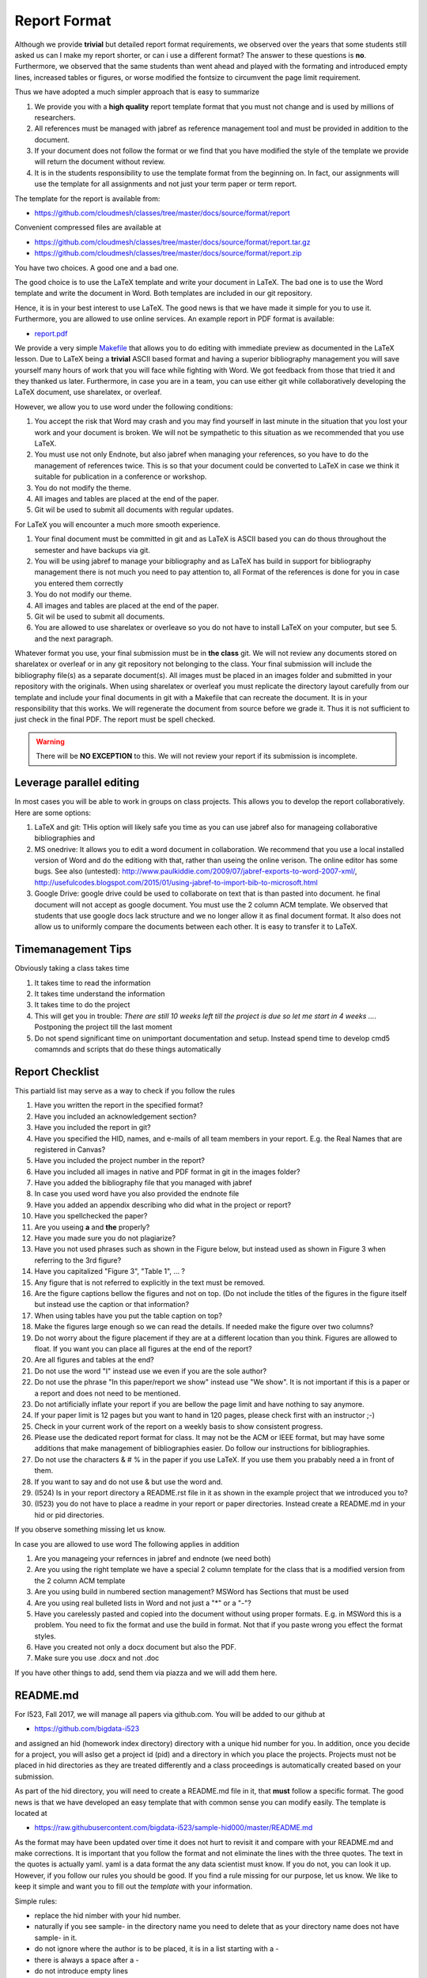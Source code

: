 .. _reports:

Report Format
=============

Although we provide **trivial** but detailed report format
requirements, we observed over the years that some students still
asked us can I make my report shorter, or can i use a different format?
The answer to these questions is **no**. Furthermore, we observed that
the same students than went ahead and played with the formating and
introduced empty lines, increased tables or figures, or worse modified the
fontsize to circumvent the page limit requirement.

Thus we have adopted a much simpler approach that is easy to summarize

1. We provide you with a **high quality** report template format that you
   must not change and is used by millions of researchers.
2. All references must be managed with jabref as reference management tool and
   must be provided in addition to the document.
3. If your document does not follow the format or we find that you
   have modified the style of the template we provide will return the document
   without review. 
4. It is in the students responsibility to use the template format
   from the beginning on. In fact, our assignments will use the
   template for all assignments and not just your term paper or term
   report. 

The template for the report is available from:

* https://github.com/cloudmesh/classes/tree/master/docs/source/format/report

Convenient compressed files are available at

* https://github.com/cloudmesh/classes/tree/master/docs/source/format/report.tar.gz
* https://github.com/cloudmesh/classes/tree/master/docs/source/format/report.zip


You have two choices. A good one and a bad one.

The good choice is to use the LaTeX template and write your document
in LaTeX. The bad one is to use the Word template and write the
document in Word. Both templates are included in our git repository.

.. warning: Over the years, we have not yet found **ANY** student that
   has written a better report in Word than students that use
   LaTeX. This is based on the fact that students useing LaTeX focus
   on writing content and students using Word focus on making their
   reports pretty and focus less on content. We also found that
   including images into papers in Word is inferior to the mechanisms
   that LaTeX provides.

Hence, it is in your best interest to use LaTeX. The good news is that
we have made it simple for you to use it. Furthermore, you are allowed to use
online services. An example report in PDF format is available:

* `report.pdf <https://github.com/cloudmesh/classes/blob/master/docs/source/format/report/latex/report.pdf>`_
  
We provide a very simple `Makefile
<https://github.com/cloudmesh/classes/blob/master/docs/source/format/report/latex/Makefile>`_
that allows you to do editing with immediate preview as documented in
the LaTeX lesson.  Due to LaTeX being a **trivial** ASCII based format
and having a superior bibliography management you will save yourself
many hours of work that you will face while fighting with Word. We got feedback from
those that tried it and they thanked us later.  Furthermore, in case
you are in a team, you can use either git while collaboratively
developing the LaTeX document, use sharelatex, or overleaf.

However, we allow you to use word under the following conditions:

1. You accept the risk that Word may crash and you may find yourself
   in last minute in the situation that you lost your work and your
   document is broken. We will not be sympathetic to this situation as
   we recommended that you use LaTeX.
2. You must use not only Endnote, but also jabref when managing your
   references, so you have to do the management of references
   twice. This is so that your document could be converted to LaTeX in
   case we think it suitable for publication in a conference or
   workshop.
3. You do not modify the theme.
4. All images and tables are placed at the end of the paper.
5. Git wil be used to submit all documents with regular updates.
   
For LaTeX you will encounter a much more smooth experience.

1. Your final document must be committed in git and as LaTeX is ASCII
   based you can do thous throughout the semester and have backups via
   git.
2. You will be using jabref to manage your bibliography and as LaTeX
   has build in support for bibliography management there is not much
   you need to pay attention to, all Format of the references is done
   for you in case you entered them correctly
3. You do not modify our theme.
4. All images and tables are placed at the end of the paper.   
5. Git wil be used to submit all documents.   
6. You are allowed to use sharelatex or overleave so you do not have
   to install LaTeX on your computer, but see 5. and the next paragraph.

Whatever format you use, your final submission must be in **the
class** git. We will not review any documents stored on sharelatex or
overleaf or in any git repository not belonging to the class. Your
final submission will include the bibliography file(s) as a separate
document(s). All images must be placed in an images folder and submitted
in your repository with the originals. When using sharelatex or
overleaf you must replicate the directory layout carefully from our
template and include your final documents in git with a Makefile that
can recreate the document. It is in your responsibility that this
works. We will regenerate the document from source before we grade
it. Thus it is not sufficient to just check in the final PDF. 
The report must be spell checked.

.. warning:: There will be **NO EXCEPTION** to this. We will not
             review your report if its submission is incomplete.

Leverage parallel editing
-------------------------

In most cases you will be able to work in groups on class
projects. This allows you to develop the report collaboratively. Here
are some options:

#. LaTeX and git: THis option will likely safe you time as you can
   use jabref also for manageing collaborative bibliographies and
#. MS onedrive: It allows you to edit a word document in
   collaboration. We recommend that you use a local installed version
   of Word and do the editiong with that, rather than useing the
   online verison. The online editor has some bugs. See also
   (untested):
   http://www.paulkiddie.com/2009/07/jabref-exports-to-word-2007-xml/,
   http://usefulcodes.blogspot.com/2015/01/using-jabref-to-import-bib-to-microsoft.html 
#. Google Drive: google drive could be used to collaborate on text
   that is than pasted into document. he final document will not
   accept as google document. You must use the 2 column ACM
   template. We observed that students that use google docs lack
   structure and we no longer allow it as final document format. It
   also does not allow us to uniformly compare the documents between
   each other. It is easy to transfer it to LaTeX.

Timemanagement Tips
-------------------

Obviously taking a class takes time

#. It takes time to read the information
#. It takes time understand the information
#. It takes time to do the project
#. This will get you in trouble: *There are still 10 weeks left till
   the project is due so let me start in 4 weeks ...*. Postponing the
   project till the last moment

#. Do not spend significant time on unimportant documentation and
   setup. Instead spend time to develop cmd5 comamnds and scripts that
   do these things automatically
  
Report Checklist
----------------

This partiald list may serve as a way to check if you follow the rules

#. Have you written the report in the specified format?
#. Have you included an acknowledgement section?
#. Have you included the report in git?
#. Have you specified the HID, names, and e-mails of all team members in
   your report. E.g. the Real Names that are registered in Canvas?
#. Have you included the project number in the report?
#. Have you included all images in native and PDF format in git in
   the images folder?
#. Have you added the bibliography file that you managed with jabref
#. In case you used word have you also provided the endnote file
#. Have you added an appendix describing who did what in the project
   or report?
#. Have you spellchecked the paper?
#. Are you useing **a** and **the** properly? 
#. Have you made sure you do not plagiarize?
#. Have you not used phrases such as shown in the Figure below, but
   instead used as shown in Figure 3 when referring to the 3rd
   figure?
#. Have you capitalized "Figure 3", "Table 1", ... ?
#. Any figure that is not referred to explicitly in the text must be
   removed.
#. Are the figure captions bellow the figures and not on top. (Do
   not include the titles of the figures in the figure itself but instead use the caption
   or that information?
#. When using tables have you put the table caption on top?
#. Make the figures large enough so we can read the details. If needed
   make the figure over two columns?
#. Do not worry about the figure placement if they are at a different
   location than you think. Figures are allowed to float. If you want
   you can place all figures at the end of the report?
#. Are all figures and tables at the end?
#. Do not use the word "I" instead use we even if you are the sole
   author?
#. Do not use the phrase "In this paper/report we show" instead use
   "We show". It is not important if this is a paper or a report and
   does not need to be mentioned.
#. Do not artificially inflate your report if you are bellow the page
   limit and have nothing to say anymore.
#. If your paper limit is 12 pages but you want to hand in 120 pages,
   please check first with an instructor ;-)
#. Check in your current work of the report on a weekly basis to show
   consistent progress.
#. Please use the dedicated report format for class. It may not be the
   ACM or IEEE format, but may have some additions that make
   management of bibliographies easier. Do follow our instructions for
   bibliographies.
#. Do not use the characters & # % in the paper if you use LaTeX. If
   you use them you prabably need a \ in front of them.
#. If you want to say and do not use & but use the word and.
#. (I524) Is in your report directory a README.rst file in it as shown in the
   example project that we introduced you to?
#. (I523) you do not have to place a readme in your report or paper
   directories. Instead create a README.md in your hid or pid directories.
   
If you observe something missing let us know.

In case you are allowed to use word The following applies in addition

#. Are you manageing your refernces in jabref and endnote (we need
   both)
#. Are you using the right template we have a special 2 column template
   for the class that is a modified version from the 2 column ACM
   template
#. Are you using build in numbered section management? MSWord has
   Sections that must be used
#.  Are you using real bulleted lists in Word and not just a "*" or a
    "-"?
#. Have you carelessly pasted and copied into the document without
   using proper formats. E.g. in MSWord this is a problem. You need to
   fix the format and use the build in format. Not that if you paste
   wrong you effect the format styles.
#. Have you created not only a docx document but also the PDF.
#. Make sure you use .docx and not .doc

   
If you have other things to add, send them via piazza and we will add
them here.

README.md
---------

For I523, Fall 2017, we will manage all papers via github.com. You
will be added to our github at

* https://github.com/bigdata-i523

and assigned an hid (homework index directory) directory with a unique
hid number for you. In addition, once you decide for a project, you
will aslso get a project id (pid) and a directory in which you place
the projects. Projects must not be placed in hid directories as they
are treated differently and a class proceedings is automatically created
based on your submission.

As part of the hid directory, you will need to create a README.md file
in it, that **must** follow a specific format. The good news is that
we have developed an easy template that with common sense you can
modify easily. The template is located at

* https://raw.githubusercontent.com/bigdata-i523/sample-hid000/master/README.md

As the format may have been updated over time it does not hurt to
revisit it and compare with your README.md and make corrections.  It
is important that you follow the format and not eliminate the lines
with the three quotes. The text in the quotes is actually yaml. yaml
is a data format the any data scientist must know. If you do not, you
can look it up. However, if you follow our rules you should be
good. If you find a rule missing for our purpose, let us know. We like
to keep it simple and want you to fill out the *template* with your
information.

Simple rules:

* replace the hid nimber with your hid number.
* naturally if you see sample- in the directory name you need to
  delete that as your directory name does not have sample- in it.
* do not ignore where the author is to be placed, it is in a list
  starting with a -
* there is always a space after a -
* do not introduce empty lines
* do not use TAB and make sure your editor does not bay accident
  automatically creates tabs. This is probably the most frequent error
  we see.
* do not use any : & _ in the attribute text including titles
* an object defined in the README.md must have on a single type
  field. for example in the project section. Make sure you select only
  one type and delete the other
* in case you have long paragraphs you can use the > after the
  abstract
* Once you understood how the README.md works, please delete the comment
  section.
  

   
README.rst (for I524, Spring 2017)
----------------------------------

In the directory that containes the report, please include the
following README.rst file. Without this file we will not review your document::

   Title: The title of your paper (one line)

   Author: The author s of the paper (one line)

   HID: The HID of the authors in the order as specified in authors (one line)

   PID: The PID of the paper (there will be exactly one)

   E-mail: The e-mails of the authors in the order of the author list (one line)

   Format: latex or word (specify one)
   
Please note that all information has an empty line between them and
all information is stored in one line

This information is used to autogenerate the class proceedings.



Exercise
--------

Report.1:
  Install latex and jabref on your system

Report.2:
  Check out the report example directory. Create a PDF and view
  it. Modify and recompile.

Report.4:
  Learn about the different bibliographic entry formats in bibtex

Report.5:
  What is an article in a magazine? Is it really an Article or a Misc?

Report.6:
  What is an InProceedings and how does it differ from Conference?

Report.7:  
  What is a Misc?

Report.8:
  Why are spaces, underscores in directory names
  problematic and why should you avoid using them for your projects

Report.9:
  Write an objective report about the advantages and disadvantages of
  programs to write reports.

Report.10:
  Why is it advantageous that directories are lowercase have no
  underscore or space in the name?







		   
